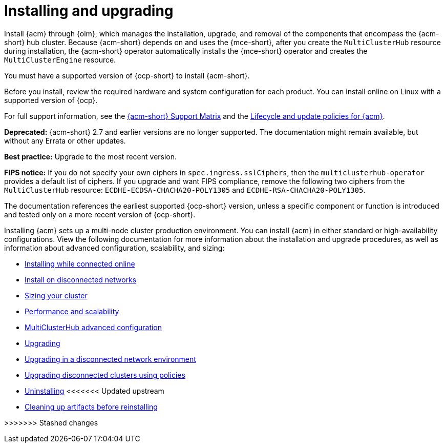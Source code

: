 [#installing]
= Installing and upgrading

Install {acm} through {olm}, which manages the installation, upgrade, and removal of the components that encompass the {acm-short} hub cluster. Because {acm-short} depends on and uses the {mce-short}, after you create the `MultiClusterHub` resource during installation, the {acm-short} operator automatically installs the {mce-short} operator and creates the `MultiClusterEngine` resource. 

You must have a supported version of {ocp-short} to install {acm-short}. 

Before you install, review the required hardware and system configuration for each product. You can install online on Linux with a supported version of {ocp}. 

For full support information, see the link:https://access.redhat.com/articles/7086905[{acm-short} Support Matrix] and the link:https://access.redhat.com/support/policy/updates/advanced-cluster-management[Lifecycle and update policies for {acm}].

*Deprecated:* {acm-short} 2.7 and earlier versions are no longer supported. The documentation might remain available, but without any Errata or other updates.

*Best practice:* Upgrade to the most recent version.

*FIPS notice:* If you do not specify your own ciphers in `spec.ingress.sslCiphers`, then the `multiclusterhub-operator` provides a default list of ciphers. If you upgrade and want FIPS compliance, remove the following two ciphers from the `MultiClusterHub` resource: `ECDHE-ECDSA-CHACHA20-POLY1305` and `ECDHE-RSA-CHACHA20-POLY1305`.

The documentation references the earliest supported {ocp-short} version, unless a specific component or function is introduced and tested only on a more recent version of {ocp-short}.

Installing {acm} sets up a multi-node cluster production environment. You can install {acm} in either standard or high-availability configurations. View the following documentation for more information about the installation and upgrade procedures, as well as information about advanced configuration, scalability, and sizing:

* xref:../install/install_connected.adoc#installing-while-connected-online[Installing while connected online]
* xref:../install/install_disconnected.adoc#install-on-disconnected-networks[Install on disconnected networks]
* xref:../install/cluster_size.adoc#sizing-your-cluster[Sizing your cluster]
* xref:../install/perform_scale.adoc#performance-and-scalability[Performance and scalability]
* xref:../install/adv_config_install.adoc#advanced-config-hub[MultiClusterHub advanced configuration]
* xref:../install/upgrade_hub.adoc#upgrading[Upgrading]
* xref:../install/upgrade_hub.adoc#upgrading-disconnected[Upgrading in a disconnected network environment]
* xref:../install/upgrade_cluster_disconnected_policies.adoc#upgrading-disconnected-clusters-policies[Upgrading disconnected clusters using policies]
* xref:../install/uninstall.adoc#uninstalling[Uninstalling]
<<<<<<< Updated upstream
* xref:../install/cleanup_reinstall.adoc#cleanup-reinstall[Cleaning up artifacts before reinstalling]
=======

>>>>>>> Stashed changes
